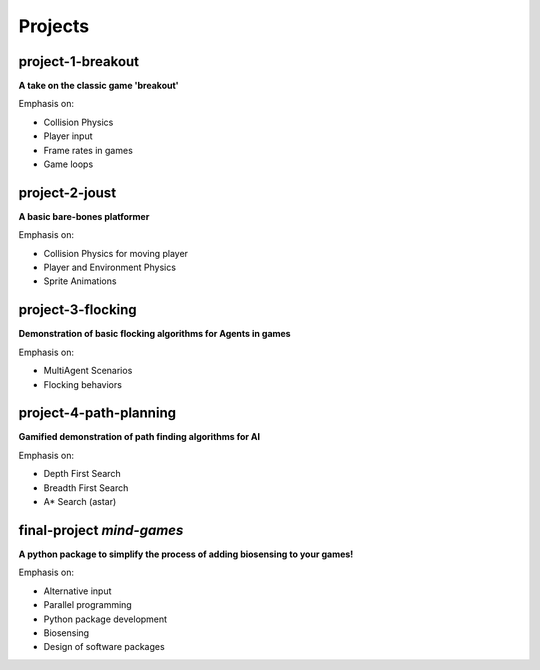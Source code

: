 Projects
========

project-1-breakout
--------------------
**A take on the classic game 'breakout'**

Emphasis on:

- Collision Physics
- Player input
- Frame rates in games
- Game loops


project-2-joust
---------------
**A basic bare-bones platformer**

Emphasis on:

- Collision Physics for moving player 
- Player and Environment Physics
- Sprite Animations

project-3-flocking
------------------
**Demonstration of basic flocking algorithms for Agents in games**

Emphasis on:

- MultiAgent Scenarios
- Flocking behaviors

project-4-path-planning
------------------------
**Gamified demonstration of path finding algorithms for AI**

Emphasis on:

- Depth First Search
- Breadth First Search
- A* Search (astar)

final-project *mind-games*
--------------------------
**A python package to simplify the process of adding biosensing to your games!**

Emphasis on:

- Alternative input 
- Parallel programming
- Python package development
- Biosensing
- Design of software packages
